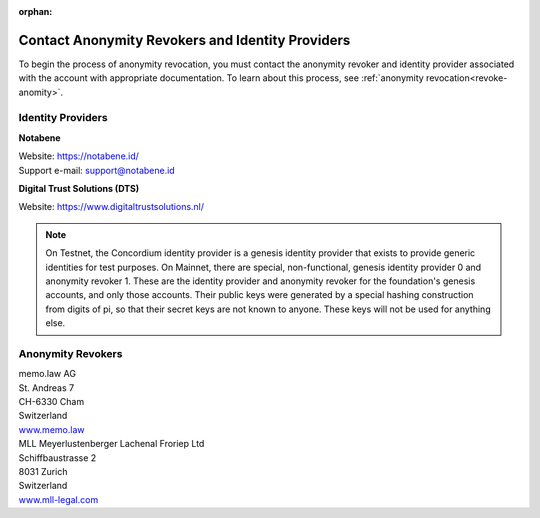 :orphan:

.. _ar-idp-contact:

=================================================
Contact Anonymity Revokers and Identity Providers
=================================================

To begin the process of anonymity revocation, you must contact the anonymity revoker and identity provider associated with the account with appropriate documentation. To learn about this process, see :ref:`anonymity revocation<revoke-anomity>`.

Identity Providers
==================

**Notabene**

| Website: https://notabene.id/
| Support e-mail: support@notabene.id


**Digital Trust Solutions (DTS)**

Website: https://www.digitaltrustsolutions.nl/

.. note::

    On Testnet, the Concordium identity provider is a genesis identity provider that exists to provide generic identities for test purposes. On Mainnet, there are special, non-functional, genesis identity provider 0 and anonymity revoker 1. These are the identity provider and anonymity revoker for the foundation's genesis accounts, and only those accounts. Their public keys were generated by a special hashing construction from digits of pi, so that their secret keys are not known to anyone. These keys will not be used for anything else.

Anonymity Revokers
==================

| memo.law AG
| St. Andreas 7
| CH-6330 Cham
| Switzerland
| `www.memo.law <https://www.memo.law>`_

| MLL Meyerlustenberger Lachenal Froriep Ltd
| Schiffbaustrasse 2
| 8031 Zurich
| Switzerland
| `www.mll-legal.com <https://mll-legal.com/?lang=en>`_


